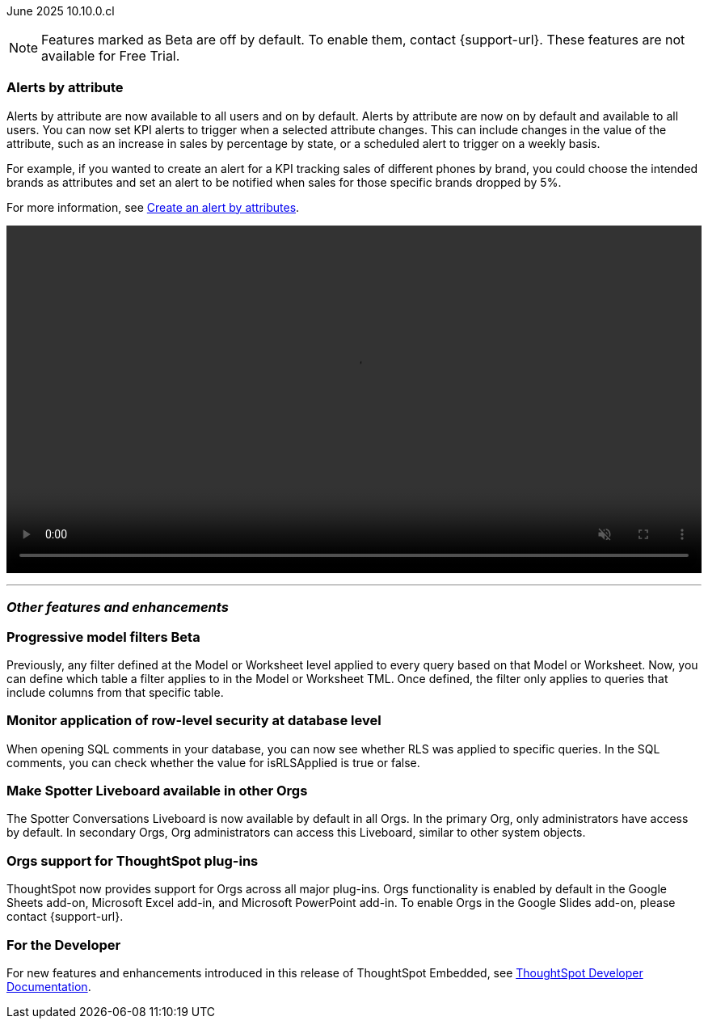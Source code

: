 ifndef::pendo-links[]
June 2025 [label label-dep]#10.10.0.cl#
endif::[]
ifdef::pendo-links[]
[month-year-whats-new]#June 2025#
[label label-dep-whats-new]#10.10.0.cl#
endif::[]

ifndef::free-trial-feature[]
NOTE: Features marked as [.badge.badge-update-note]#Beta# are off by default. To enable them, contact {support-url}. These features are not available for Free Trial.
endif::free-trial-feature[]

[#primary-10-10-0-cl]


// Business User

[#10-10-0-cl-spotter]
[discrete]
=== Alerts by attribute

// Naomi – jira: SCAL-244702. docs jira: SCAL-258659
// PM: Rahul PJP

Alerts by attribute are now available to all users and on by default. Alerts by attribute are now on by default and available to all users. You can now set KPI alerts to trigger when a selected attribute changes. This can include changes in the value of the attribute, such as an increase in sales by percentage by state, or a scheduled alert to trigger on a weekly basis.

For example, if you wanted to create an alert for a KPI tracking sales of different phones by brand, you could choose the intended brands as attributes and set an alert to be notified when sales for those specific brands dropped by 5%.


For more information, see
ifndef::pendo-links[]
xref:monitor-alert-attributes.adoc[Create an alert by attributes].
endif::[]
ifdef::pendo-links[]
xref:monitor-alert-attributes.adoc[Create an alert by attributes,window=_blank].
endif::[]

+++
<video autoplay loop muted controls width="100%" controlsList="nodownload">
<source src="https://docs.thoughtspot.com/cloud/10.6.0.cl/_images/attribute-alert.mp4" type="video/mp4">
</video>
+++

////
[#10-10-0-cl-nav]
[discrete]
=== Navigation v3

// Mark. jira: SCAL-251909. docs jira: SCAL-?
// PM: Arpit
////
// Analyst





'''
[#secondary-10-10-0-cl]
[discrete]
=== _Other features and enhancements_

// Data Engineer

ifndef::free-trial-feature[]
ifndef::pendo-links[]
[#10-10-0-cl-progressive]
[discrete]
=== Progressive model filters [.badge.badge-beta]#Beta#
endif::[]
ifdef::pendo-links[]
[#10-10-0-cl-progressive]
[discrete]
=== Progressive model filters [.badge.badge-beta-whats-new]#Beta#
endif::[]

// Naomi. jira: SCAL-221427. docs jira: SCAL-256366
// PM: Damian, Samridh. check if beta or EA.

Previously, any filter defined at the Model or Worksheet level applied to every query based on that Model or Worksheet. Now, you can define which table a filter applies to in the Model or Worksheet TML. Once defined, the filter only applies to queries that include columns from that specific table.

endif::free-trial-feature[]

[#10-10-0-cl-rls]
[discrete]
=== Monitor application of row-level security at database level

// Naomi. jira: SCAL-214002. docs jira: SCAL-259030
// PM: Damian. ask Damian for image.

When opening SQL comments in your database, you can now see whether RLS was applied to specific queries. In the SQL comments, you can check whether the value for isRLSApplied is true or false.

[#10-10-0-cl-liveboard]
[discrete]
=== Make Spotter Liveboard available in other Orgs

// Mary. jira: SCAL-245938. docs jira: SCAL-255650
// PM: Anant

The Spotter Conversations Liveboard is now available by default in all Orgs. In the primary Org, only administrators have access by default.
In secondary Orgs, Org administrators can access this Liveboard, similar to other system objects.


[#10-10-0-cl-orgs]
[discrete]
=== Orgs support for ThoughtSpot plug-ins

// Rani. docs jira: SCAL-258586
// PM: Himanshu

ThoughtSpot now provides support for Orgs across all major plug-ins. Orgs functionality is enabled by default in the Google Sheets add-on, Microsoft Excel add-in, and Microsoft PowerPoint add-in. To enable Orgs in the Google Slides add-on, please contact {support-url}.

////
[#10-10-0-cl-query]
[discrete]
=== Query tags for Snowflake

// Mary. jira: SCAL-240367. docs jira: SCAL-?
// PM: Prayansh

ifndef::free-trial-feature[]
ifndef::pendo-links[]
[#10-10-0-cl-join]
[discrete]
=== Honor worksheet-table join type [.badge.badge-early-access]#Early Access#
endif::[]
ifdef::pendo-links[]
[#10-10-0-cl-join]
[discrete]
=== Honor worksheet-table join type [.badge.badge-early-access-whats-new]#Early Access#
endif::[]

// Mark. jira: SCAL-251614. docs jira: SCAL-?
// PM: Aaghran


endif::free-trial-feature[]

[#10-10-0-cl-blink]
[discrete]
=== Blinkv1 deprecation - worksheet to model testcase migration

// Mark. jira: SCAL-255652. docs jira: SCAL-?
// PM: ?

[#10-10-0-cl-coms]
[discrete]
=== Email customization

// Rani. jira: SCAL-237254. docs jira: SCAL-256234
// PM: Mohil, Reshma
////

// Developer

ifndef::free-trial-feature[]
[discrete]
=== For the Developer

For new features and enhancements introduced in this release of ThoughtSpot Embedded, see https://developers.thoughtspot.com/docs/?pageid=whats-new[ThoughtSpot Developer Documentation^].
endif::free-trial-feature[]

////
[discrete]
=== Deprecated and removed features
Sage and Ask Sage are deprecated in this release and will be removed in a future release.

Instead of using Sage and Ask Sage, we encourage to you use Spotter. For more information, see xref:spotter.adoc[Spotter].

You still have the option to use Sage, but you must contact your ThoughtSpot administrator to enable it.

For information about other features to be deprecated or removed, see
ifndef::pendo-links[]
xref:deprecation.adoc[Deprecated and removed features].
endif::[]
ifdef::pendo-links[]
xref:deprecation.adoc[Deprecated and removed features,window=_blank].
endif::[]
////
